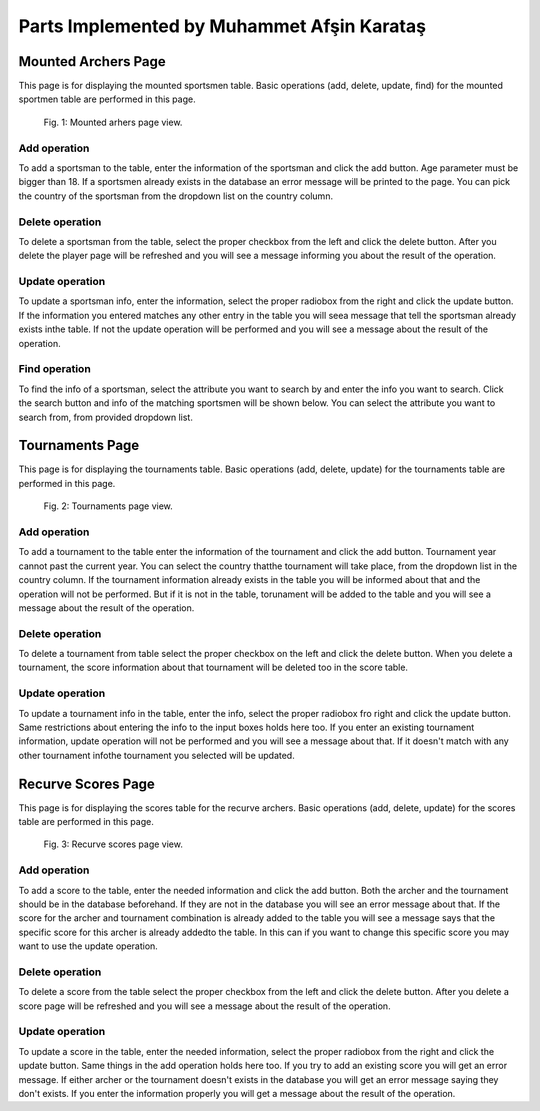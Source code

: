 Parts Implemented by Muhammet Afşin Karataş
===========================================

Mounted Archers Page
--------------------
This page is for displaying the mounted sportsmen table. Basic operations (add, delete, update, find) for the mounted sportmen table are performed in this page.

.. figure:: images/MountedArchery.png
      :scale: 50 %
      :alt: mounted sportsmen table

      Fig. 1: Mounted arhers page view.

Add operation
^^^^^^^^^^^^^
To add a sportsman to the table, enter the information of the sportsman and click the add button. Age parameter must be bigger than 18. If a sportsmen already exists in the database an error message will be printed to the page. You can pick the country of the sportsman from the dropdown list on the country column.

Delete operation
^^^^^^^^^^^^^^^^
To delete a sportsman from the table, select the proper checkbox from the left and click the delete button. After you delete the player page will be refreshed and you will see a message informing you about the result of the operation.

Update operation
^^^^^^^^^^^^^^^^
To update a sportsman info, enter the information, select the proper radiobox from the right and click the update button. If the information you entered matches any other entry in the table you will seea message that tell the sportsman already exists inthe table. If not the update operation will be performed and you will see a message about the result of the operation. 

Find operation
^^^^^^^^^^^^^^
To find the info of a sportsman, select the attribute you want to search by and enter the info you want to search. Click the search button and info of the matching sportsmen will be shown below. You can select the attribute you want to search from, from provided dropdown list.


Tournaments Page
----------------
This page is for displaying the tournaments table. Basic operations (add, delete, update) for the tournaments table are performed in this page.

.. figure:: images/Tournaments.png
      :scale: 50 %
      :alt: tournaments table

      Fig. 2: Tournaments page view.

Add operation
^^^^^^^^^^^^^
To add a tournament to the table enter the information of the tournament and click the add button. Tournament year cannot past the current year. You can select the country thatthe tournament will take place, from the dropdown list in the country column. If the tournament information already exists in the table you will be informed about that and the operation will not be performed. But if it is not in the table, torunament will be added to the table and you will see a message about the result of the operation. 

Delete operation
^^^^^^^^^^^^^^^^
To delete a tournament from table select the proper checkbox on the left and click the delete button. When you delete a tournament, the score information about that tournament will be deleted too in the score table.

Update operation
^^^^^^^^^^^^^^^^
To update a tournament info in the table,  enter the info, select the proper radiobox fro right and click the update button. Same restrictions about entering the info to the input boxes holds here too. If you enter an existing tournament information, update operation will not be performed and you will see a message about that. If it doesn't match with any other tournament infothe tournament you selected will be updated.


Recurve Scores Page
-------------------
This page is for displaying the scores table for the recurve archers. Basic operations (add, delete, update) for the scores table are performed in this page.

.. figure:: images/RecurveScores.png
      :scale: 50 %
      :alt: scores table

      Fig. 3: Recurve scores page view.

Add operation
^^^^^^^^^^^^^
To add a score to the table, enter the needed information and click the add button. Both the archer and the tournament should be in the database beforehand. If they are not in the database you will see an error message about that. If the score for the archer and tournament combination is already added to the table you will see a message says that the specific score for this archer is already addedto the table. In this can if you want to change this specific score you may want to use the update operation. 

Delete operation
^^^^^^^^^^^^^^^^
To delete a score from the table select the proper checkbox from the left and click the delete button. After you delete a score page will be refreshed and you will see a message about the result of the operation.

Update operation
^^^^^^^^^^^^^^^^
To update a score in the table, enter the needed information, select the proper radiobox from the right and click the update button. Same things in the add operation holds here too. If you try to add an existing score you will get an error message. If either archer or the tournament doesn't exists in the database you will get an error message saying they don't exists. If you enter the information properly you will get a message about the result of the operation.
